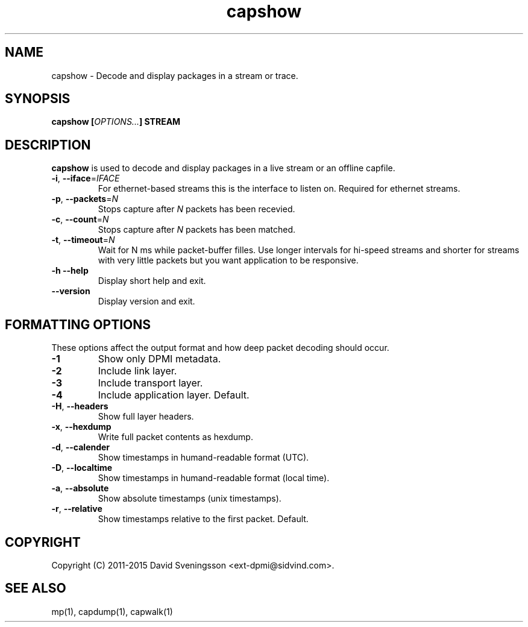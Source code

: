 .TH capshow 1 "21 Dec 2015" "BTH" "Measurement Area Manual"
.SH NAME
capshow \- Decode and display packages in a stream or trace.
.SH SYNOPSIS
.nf
.B capshow [\fIOPTIONS...\fP] STREAM
.SH DESCRIPTION
.BR capshow
is used to decode and display packages in a live stream or an offline
capfile.
.TP
\fB\-i\fR, \fB\-\-iface\fR=\fIIFACE\fR
For ethernet-based streams this is the interface to listen
on. Required for ethernet streams.
.TP
\fB\-p\fR, \fB\-\-packets\fR=\fIN\fR
Stops capture after \fIN\fP packets has been recevied.
.TP
\fB\-c\fR, \fB\-\-count\fR=\fIN\fR
Stops capture after \fIN\fP packets has been matched.
.TP
\fB\-t\fR, \fB\-\-timeout\fR=\fIN\fR
Wait for N ms while packet-buffer filles. Use longer intervals for
hi-speed streams and shorter for streams with very little packets but
you want application to be responsive.
.TP
\fB\-h\fR\, \fB\-\-help\fR
Display short help and exit.
.TP
\fB\-\-version\fR
Display version and exit.
.SH FORMATTING OPTIONS
These options affect the output format and how deep packet decoding should occur.
.TP
\fB\-1\fR
Show only DPMI metadata.
.TP
\fB\-2\fR
Include link layer.
.TP
\fB\-3\fR
Include transport layer.
.TP
\fB\-4\fR
Include application layer. Default.
.TP
\fB\-H\fR, \fB\-\-headers\fR
Show full layer headers.
.TP
\fB\-x\fR, \fB\-\-hexdump\fR
Write full packet contents as hexdump.
.TP
\fB\-d\fR, \fB\-\-calender\fR
Show timestamps in humand-readable format (UTC).
.TP
\fB\-D\fR, \fB\-\-localtime\fR
Show timestamps in humand-readable format (local time).
.TP
\fB\-a\fR, \fB\-\-absolute\fR
Show absolute timestamps (unix timestamps).
.TP
\fB\-r\fR, \fB\-\-relative\fR
Show timestamps relative to the first packet. Default.
.SH COPYRIGHT
Copyright (C) 2011-2015 David Sveningsson <ext-dpmi@sidvind.com>.
.SH "SEE ALSO"
mp(1), capdump(1), capwalk(1)
